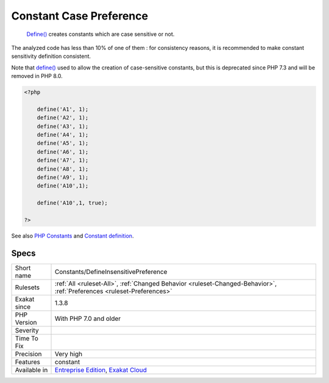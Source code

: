 .. _constants-defineinsensitivepreference:

.. _constant-case-preference:

Constant Case Preference
++++++++++++++++++++++++

  `Define() <https://www.php.net/define>`_ creates constants which are case sensitive or not. 

The analyzed code has less than 10% of one of them : for consistency reasons, it is recommended to make constant sensitivity definition consistent. 

Note that `define() <https://www.php.net/define>`_ used to allow the creation of case-sensitive constants, but this is deprecated since PHP 7.3 and will be removed in PHP 8.0.

.. code-block:: php
   
   <?php
   
       define('A1', 1);
       define('A2', 1);
       define('A3', 1);
       define('A4', 1);
       define('A5', 1);
       define('A6', 1);
       define('A7', 1);
       define('A8', 1);
       define('A9', 1);
       define('A10',1);
       
       define('A10',1, true);
       
   ?>

See also `PHP Constants <https://www.php.net/manual/en/language.constants.php>`_ and `Constant definition <https://www.php.net/const>`_.


Specs
_____

+--------------+-------------------------------------------------------------------------------------------------------------------------+
| Short name   | Constants/DefineInsensitivePreference                                                                                   |
+--------------+-------------------------------------------------------------------------------------------------------------------------+
| Rulesets     | :ref:`All <ruleset-All>`, :ref:`Changed Behavior <ruleset-Changed-Behavior>`, :ref:`Preferences <ruleset-Preferences>`  |
+--------------+-------------------------------------------------------------------------------------------------------------------------+
| Exakat since | 1.3.8                                                                                                                   |
+--------------+-------------------------------------------------------------------------------------------------------------------------+
| PHP Version  | With PHP 7.0 and older                                                                                                  |
+--------------+-------------------------------------------------------------------------------------------------------------------------+
| Severity     |                                                                                                                         |
+--------------+-------------------------------------------------------------------------------------------------------------------------+
| Time To Fix  |                                                                                                                         |
+--------------+-------------------------------------------------------------------------------------------------------------------------+
| Precision    | Very high                                                                                                               |
+--------------+-------------------------------------------------------------------------------------------------------------------------+
| Features     | constant                                                                                                                |
+--------------+-------------------------------------------------------------------------------------------------------------------------+
| Available in | `Entreprise Edition <https://www.exakat.io/entreprise-edition>`_, `Exakat Cloud <https://www.exakat.io/exakat-cloud/>`_ |
+--------------+-------------------------------------------------------------------------------------------------------------------------+


